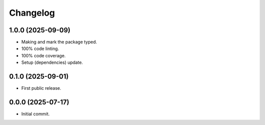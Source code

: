 Changelog
=========

1.0.0 (2025-09-09)
------------------
- Making and mark the package typed.
- 100% code linting.
- 100% code coverage.
- Setup (dependencies) update.

0.1.0 (2025-09-01)
------------------
- First public release.

0.0.0 (2025-07-17)
------------------
- Initial commit.
